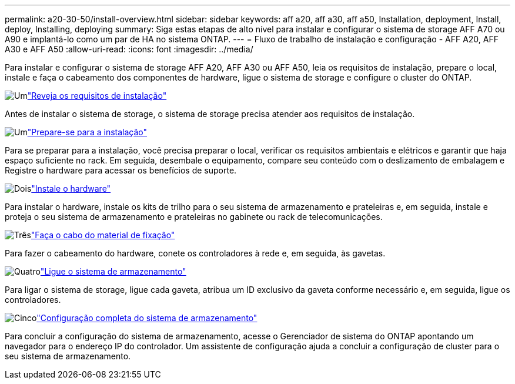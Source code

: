 ---
permalink: a20-30-50/install-overview.html 
sidebar: sidebar 
keywords: aff a20, aff a30, aff a50, Installation, deployment, Install, deploy, Installing, deploying 
summary: Siga estas etapas de alto nível para instalar e configurar o sistema de storage AFF A70 ou A90 e implantá-lo como um par de HA no sistema ONTAP. 
---
= Fluxo de trabalho de instalação e configuração - AFF A20, AFF A30 e AFF A50
:allow-uri-read: 
:icons: font
:imagesdir: ../media/


[role="lead"]
Para instalar e configurar o sistema de storage AFF A20, AFF A30 ou AFF A50, leia os requisitos de instalação, prepare o local, instale e faça o cabeamento dos componentes de hardware, ligue o sistema de storage e configure o cluster do ONTAP.

.image:https://raw.githubusercontent.com/NetAppDocs/common/main/media/number-1.png["Um"]link:install-requirements.html["Reveja os requisitos de instalação"]
[role="quick-margin-para"]
Antes de instalar o sistema de storage, o sistema de storage precisa atender aos requisitos de instalação.

.image:https://raw.githubusercontent.com/NetAppDocs/common/main/media/number-2.png["Um"]link:install-prepare.html["Prepare-se para a instalação"]
[role="quick-margin-para"]
Para se preparar para a instalação, você precisa preparar o local, verificar os requisitos ambientais e elétricos e garantir que haja espaço suficiente no rack. Em seguida, desembale o equipamento, compare seu conteúdo com o deslizamento de embalagem e Registre o hardware para acessar os benefícios de suporte.

.image:https://raw.githubusercontent.com/NetAppDocs/common/main/media/number-3.png["Dois"]link:install-hardware.html["Instale o hardware"]
[role="quick-margin-para"]
Para instalar o hardware, instale os kits de trilho para o seu sistema de armazenamento e prateleiras e, em seguida, instale e proteja o seu sistema de armazenamento e prateleiras no gabinete ou rack de telecomunicações.

.image:https://raw.githubusercontent.com/NetAppDocs/common/main/media/number-4.png["Três"]link:install-cable.html["Faça o cabo do material de fixação"]
[role="quick-margin-para"]
Para fazer o cabeamento do hardware, conete os controladores à rede e, em seguida, às gavetas.

.image:https://raw.githubusercontent.com/NetAppDocs/common/main/media/number-5.png["Quatro"]link:install-power-hardware.html["Ligue o sistema de armazenamento"]
[role="quick-margin-para"]
Para ligar o sistema de storage, ligue cada gaveta, atribua um ID exclusivo da gaveta conforme necessário e, em seguida, ligue os controladores.

.image:https://raw.githubusercontent.com/NetAppDocs/common/main/media/number-6.png["Cinco"]link:install-complete.html["Configuração completa do sistema de armazenamento"]
[role="quick-margin-para"]
Para concluir a configuração do sistema de armazenamento, acesse o Gerenciador de sistema do ONTAP apontando um navegador para o endereço IP do controlador. Um assistente de configuração ajuda a concluir a configuração de cluster para o seu sistema de armazenamento.
